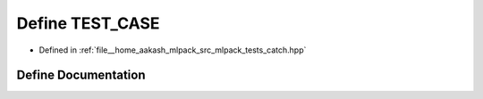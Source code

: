 .. _exhale_define_catch_8hpp_1abd6e2aec703006b3da62cf7860c9808f:

Define TEST_CASE
================

- Defined in :ref:`file__home_aakash_mlpack_src_mlpack_tests_catch.hpp`


Define Documentation
--------------------


.. doxygendefine:: TEST_CASE
